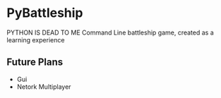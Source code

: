* PyBattleship
  PYTHON IS DEAD TO ME
  Command Line battleship game, created as a learning experience

** Future Plans
   - Gui
   - Netork Multiplayer
     

